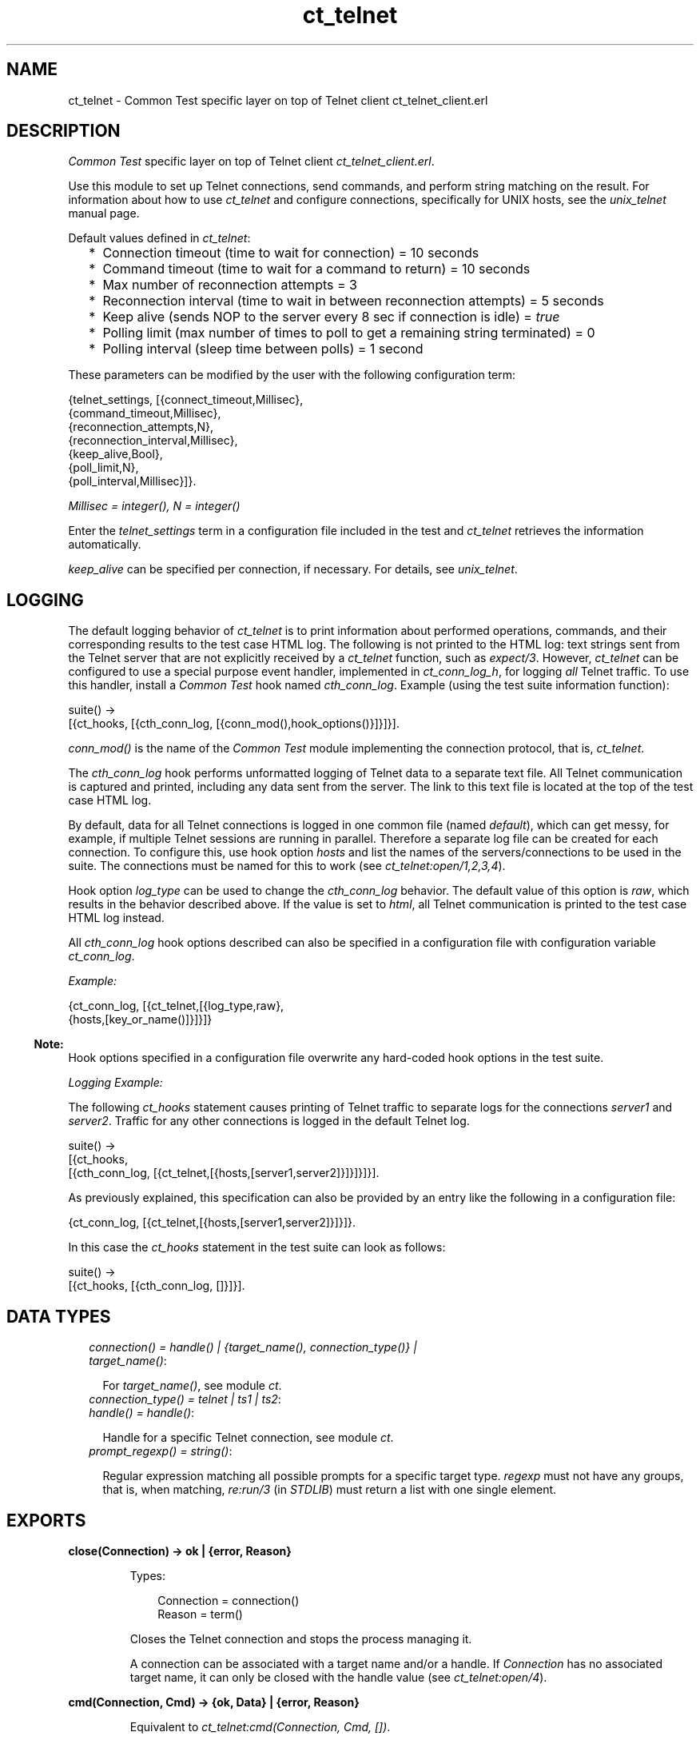 .TH ct_telnet 3 "common_test 1.12" "Ericsson AB" "Erlang Module Definition"
.SH NAME
ct_telnet \- Common Test specific layer on top of Telnet client ct_telnet_client.erl
.SH DESCRIPTION
.LP
\fICommon Test\fR\& specific layer on top of Telnet client \fIct_telnet_client\&.erl\fR\&\&.
.LP
Use this module to set up Telnet connections, send commands, and perform string matching on the result\&. For information about how to use \fIct_telnet\fR\& and configure connections, specifically for UNIX hosts, see the \fB\fIunix_telnet\fR\&\fR\& manual page\&.
.LP
Default values defined in \fIct_telnet\fR\&:
.RS 2
.TP 2
*
Connection timeout (time to wait for connection) = 10 seconds
.LP
.TP 2
*
Command timeout (time to wait for a command to return) = 10 seconds
.LP
.TP 2
*
Max number of reconnection attempts = 3
.LP
.TP 2
*
Reconnection interval (time to wait in between reconnection attempts) = 5 seconds
.LP
.TP 2
*
Keep alive (sends NOP to the server every 8 sec if connection is idle) = \fItrue\fR\&
.LP
.TP 2
*
Polling limit (max number of times to poll to get a remaining string terminated) = 0
.LP
.TP 2
*
Polling interval (sleep time between polls) = 1 second
.LP
.RE

.LP
These parameters can be modified by the user with the following configuration term:
.LP
.nf

 {telnet_settings, [{connect_timeout,Millisec},
                    {command_timeout,Millisec},
                    {reconnection_attempts,N},
                    {reconnection_interval,Millisec},
                    {keep_alive,Bool},
                    {poll_limit,N},
                    {poll_interval,Millisec}]}.
.fi
.LP
\fIMillisec = integer(), N = integer()\fR\&
.LP
Enter the \fItelnet_settings\fR\& term in a configuration file included in the test and \fIct_telnet\fR\& retrieves the information automatically\&.
.LP
\fIkeep_alive\fR\& can be specified per connection, if necessary\&. For details, see \fB\fIunix_telnet\fR\&\fR\&\&.
.SH "LOGGING"

.LP
The default logging behavior of \fIct_telnet\fR\& is to print information about performed operations, commands, and their corresponding results to the test case HTML log\&. The following is not printed to the HTML log: text strings sent from the Telnet server that are not explicitly received by a \fIct_telnet\fR\& function, such as \fIexpect/3\fR\&\&. However, \fIct_telnet\fR\& can be configured to use a special purpose event handler, implemented in \fIct_conn_log_h\fR\&, for logging \fIall\fR\& Telnet traffic\&. To use this handler, install a \fICommon Test\fR\& hook named \fIcth_conn_log\fR\&\&. Example (using the test suite information function):
.LP
.nf

 suite() ->
     [{ct_hooks, [{cth_conn_log, [{conn_mod(),hook_options()}]}]}].
.fi
.LP
\fIconn_mod()\fR\& is the name of the \fICommon Test\fR\& module implementing the connection protocol, that is, \fIct_telnet\fR\&\&.
.LP
The \fIcth_conn_log\fR\& hook performs unformatted logging of Telnet data to a separate text file\&. All Telnet communication is captured and printed, including any data sent from the server\&. The link to this text file is located at the top of the test case HTML log\&.
.LP
By default, data for all Telnet connections is logged in one common file (named \fIdefault\fR\&), which can get messy, for example, if multiple Telnet sessions are running in parallel\&. Therefore a separate log file can be created for each connection\&. To configure this, use hook option \fIhosts\fR\& and list the names of the servers/connections to be used in the suite\&. The connections must be named for this to work (see \fB\fIct_telnet:open/1,2,3,4\fR\&\fR\&)\&.
.LP
Hook option \fIlog_type\fR\& can be used to change the \fIcth_conn_log\fR\& behavior\&. The default value of this option is \fIraw\fR\&, which results in the behavior described above\&. If the value is set to \fIhtml\fR\&, all Telnet communication is printed to the test case HTML log instead\&.
.LP
All \fIcth_conn_log\fR\& hook options described can also be specified in a configuration file with configuration variable \fIct_conn_log\fR\&\&.
.LP
\fIExample:\fR\&
.LP
.nf

 {ct_conn_log, [{ct_telnet,[{log_type,raw},
                            {hosts,[key_or_name()]}]}]}
.fi
.LP

.RS -4
.B
Note:
.RE
Hook options specified in a configuration file overwrite any hard-coded hook options in the test suite\&.

.LP
\fILogging Example:\fR\&
.LP
The following \fIct_hooks\fR\& statement causes printing of Telnet traffic to separate logs for the connections \fIserver1\fR\& and \fIserver2\fR\&\&. Traffic for any other connections is logged in the default Telnet log\&.
.LP
.nf

 suite() ->
     [{ct_hooks,
       [{cth_conn_log, [{ct_telnet,[{hosts,[server1,server2]}]}]}]}].
.fi
.LP
As previously explained, this specification can also be provided by an entry like the following in a configuration file:
.LP
.nf

 {ct_conn_log, [{ct_telnet,[{hosts,[server1,server2]}]}]}.
.fi
.LP
In this case the \fIct_hooks\fR\& statement in the test suite can look as follows:
.LP
.nf

 suite() ->
     [{ct_hooks, [{cth_conn_log, []}]}].
.fi
.SH "DATA TYPES"

.RS 2
.TP 2
.B
\fIconnection() = handle() | {target_name(), connection_type()} | target_name()\fR\&:

.RS 2
.LP
For \fItarget_name()\fR\&, see module \fB\fIct\fR\&\fR\&\&.
.RE
.TP 2
.B
\fIconnection_type() = telnet | ts1 | ts2\fR\&:

.TP 2
.B
\fIhandle() = handle()\fR\&:

.RS 2
.LP
Handle for a specific Telnet connection, see module \fB\fIct\fR\&\fR\&\&.
.RE
.TP 2
.B
\fIprompt_regexp() = string()\fR\&:

.RS 2
.LP
Regular expression matching all possible prompts for a specific target type\&. \fIregexp\fR\& must not have any groups, that is, when matching, \fIre:run/3\fR\& (in \fISTDLIB\fR\&) must return a list with one single element\&.
.RE
.RE
.SH EXPORTS
.LP
.B
close(Connection) -> ok | {error, Reason}
.br
.RS
.LP
Types:

.RS 3
Connection = connection()
.br
Reason = term()
.br
.RE
.RE
.RS
.LP
Closes the Telnet connection and stops the process managing it\&.
.LP
A connection can be associated with a target name and/or a handle\&. If \fIConnection\fR\& has no associated target name, it can only be closed with the handle value (see \fB\fIct_telnet:open/4\fR\&\fR\&)\&.
.RE
.LP
.B
cmd(Connection, Cmd) -> {ok, Data} | {error, Reason}
.br
.RS
.LP
Equivalent to \fB\fIct_telnet:cmd(Connection, Cmd, [])\fR\&\fR\&\&.
.RE
.LP
.B
cmd(Connection, Cmd, Opts) -> {ok, Data} | {error, Reason}
.br
.RS
.LP
Types:

.RS 3
Connection = connection()
.br
Cmd = string()
.br
Opts = [Opt]
.br
Opt = {timeout, timeout()} | {newline, boolean()}
.br
Data = [string()]
.br
Reason = term()
.br
.RE
.RE
.RS
.LP
Sends a command through Telnet and waits for prompt\&.
.LP
By default, this function adds a new line to the end of the specified command\&. If this is not desired, use option \fI{newline,false}\fR\&\&. This is necessary, for example, when sending Telnet command sequences prefixed with character Interprete As Command (IAC)\&.
.LP
Option \fItimeout\fR\& specifies how long the client must wait for prompt\&. If the time expires, the function returns \fI{error,timeout}\fR\&\&. For information about the default value for the command timeout, see the \fBlist of default values\fR\& in the beginning of this module\&.
.RE
.LP
.B
cmdf(Connection, CmdFormat, Args) -> {ok, Data} | {error, Reason}
.br
.RS
.LP
Equivalent to \fB\fIct_telnet:cmdf(Connection, CmdFormat, Args, [])\fR\&\fR\&\&.
.RE
.LP
.B
cmdf(Connection, CmdFormat, Args, Opts) -> {ok, Data} | {error, Reason}
.br
.RS
.LP
Types:

.RS 3
Connection = connection()
.br
CmdFormat = string()
.br
Args = list()
.br
Opts = [Opt]
.br
Opt = {timeout, timeout()} | {newline, boolean()}
.br
Data = [string()]
.br
Reason = term()
.br
.RE
.RE
.RS
.LP
Sends a Telnet command and waits for prompt (uses a format string and a list of arguments to build the command)\&.
.LP
For details, see \fB\fIct_telnet:cmd/3\fR\&\fR\&\&.
.RE
.LP
.B
expect(Connection, Patterns) -> term()
.br
.RS
.LP
Equivalent to \fB\fIct_telnet:expect(Connections, Patterns, [])\fR\&\fR\&\&.
.RE
.LP
.B
expect(Connection, Patterns, Opts) -> {ok, Match} | {ok, MatchList, HaltReason} | {error, Reason}
.br
.RS
.LP
Types:

.RS 3
Connection = connection()
.br
Patterns = Pattern | [Pattern]
.br
Pattern = string() | {Tag, string()} | prompt | {prompt, Prompt}
.br
Prompt = string()
.br
Tag = term()
.br
Opts = [Opt]
.br
Opt = {idle_timeout, IdleTimeout} | {total_timeout, TotalTimeout} | repeat | {repeat, N} | sequence | {halt, HaltPatterns} | ignore_prompt | no_prompt_check | wait_for_prompt | {wait_for_prompt, Prompt}
.br
IdleTimeout = infinity | integer()
.br
TotalTimeout = infinity | integer()
.br
N = integer()
.br
HaltPatterns = Patterns
.br
MatchList = [Match]
.br
Match = RxMatch | {Tag, RxMatch} | {prompt, Prompt}
.br
RxMatch = [string()]
.br
HaltReason = done | Match
.br
Reason = timeout | {prompt, Prompt}
.br
.RE
.RE
.RS
.LP
Gets data from Telnet and waits for the expected pattern\&.
.LP
\fIPattern\fR\& can be a POSIX regular expression\&. The function returns when a pattern is successfully matched (at least one, in the case of multiple patterns)\&.
.LP
\fIRxMatch\fR\& is a list of matched strings\&. It looks as follows \fI[FullMatch, SubMatch1, SubMatch2, \&.\&.\&.]\fR\&, where \fIFullMatch\fR\& is the string matched by the whole regular expression, and \fISubMatchN\fR\& is the string that matched subexpression number \fIN\fR\&\&. Subexpressions are denoted with \fI(\&' \&')\fR\& in the regular expression\&.
.LP
If a \fITag\fR\& is speciifed, the returned \fIMatch\fR\& also includes the matched \fITag\fR\&\&. Otherwise, only \fIRxMatch\fR\& is returned\&.
.LP
\fIOptions:\fR\&
.RS 2
.TP 2
.B
\fIidle_timeout\fR\&:
Indicates that the function must return if the Telnet client is idle (that is, if no data is received) for more than \fIIdleTimeout\fR\& milliseconds\&. Default time-out is 10 seconds\&.
.TP 2
.B
\fItotal_timeout\fR\&:
Sets a time limit for the complete \fIexpect\fR\& operation\&. After \fITotalTimeout\fR\& milliseconds, \fI{error,timeout}\fR\& is returned\&. Default is \fIinfinity\fR\& (that is, no time limit)\&.
.TP 2
.B
\fIignore_prompt | no_prompt_check\fR\&:
>The function returns when a prompt is received, even if no pattern has yet been matched, and \fI{error,{prompt,Prompt}}\fR\& is returned\&. However, this behavior can be modified with option \fIignore_prompt\fR\& or option \fIno_prompt_check\fR\&, which tells \fIexpect\fR\& to return only when a match is found or after a time-out\&.
.TP 2
.B
\fIignore_prompt\fR\&:
\fIct_telnet\fR\& ignores any prompt found\&. This option is useful if data sent by the server can include a pattern matching prompt \fIregexp\fR\& (as returned by \fITargedMod:get_prompt_regexp/0\fR\&), but is not to not cause the function to return\&.
.TP 2
.B
\fIno_prompt_check\fR\&:
\fIct_telnet\fR\& does not search for a prompt at all\&. This is useful if, for example, \fIPattern\fR\& itself matches the prompt\&.
.TP 2
.B
\fIwait_for_prompt\fR\&:
Forces \fIct_telnet\fR\& to wait until the prompt string is received before returning (even if a pattern has already been matched)\&. This is equal to calling \fIexpect(Conn, Patterns++[{prompt,Prompt}], [sequence|Opts])\fR\&\&. Notice that option \fIidle_timeout\fR\& and \fItotal_timeout\fR\& can abort the operation of waiting for prompt\&.
.TP 2
.B
\fIrepeat | repeat, N\fR\&:
The pattern(s) must be matched multiple times\&. If \fIN\fR\& is speciified, the pattern(s) are matched \fIN\fR\& times, and the function returns \fIHaltReason = done\fR\&\&. This option can be interrupted by one or more \fIHaltPatterns\fR\&\&. \fIMatchList\fR\& is always returned, that is, a list of \fIMatch\fR\& instead of only one \fIMatch\fR\&\&. Also \fIHaltReason\fR\& is returned\&.
.TP 2
.B
\fIsequence\fR\&:
All patterns must be matched in a sequence\&. A match is not concluded until all patterns are matched\&. This option can be interrupted by one or more \fIHaltPatterns\fR\&\&. \fIMatchList\fR\& is always returned, that is, a list of \fIMatch\fR\& instead of only one \fIMatch\fR\&\&. Also \fIHaltReason\fR\& is returned\&.
.RE
.LP
\fIExample 1:\fR\&
.LP
.nf

 expect(Connection,[{abc,"ABC"},{xyz,"XYZ"}],[sequence,{halt,[{nnn,"NNN"}]}])
.fi
.LP
First this tries to match \fI"ABC"\fR\&, and then \fI"XYZ"\fR\&, but if \fI"NNN"\fR\& appears, the function returns \fI{error,{nnn,["NNN"]}}\fR\&\&. If both \fI"ABC"\fR\& and \fI"XYZ"\fR\& are matched, the function returns \fI{ok,[AbcMatch,XyzMatch]}\fR\&\&.
.LP
\fIExample 2:\fR\&
.LP
.nf

 expect(Connection,[{abc,"ABC"},{xyz,"XYZ"}],[{repeat,2},{halt,[{nnn,"NNN"}]}])
.fi
.LP
This tries to match \fI"ABC"\fR\& or \fI"XYZ"\fR\& twice\&. If \fI"NNN"\fR\& appears, the function returns \fIHaltReason = {nnn,["NNN"]}\fR\&\&.
.LP
Options \fIrepeat\fR\& and \fIsequence\fR\& can be combined to match a sequence multiple times\&.
.RE
.LP
.B
get_data(Connection) -> {ok, Data} | {error, Reason}
.br
.RS
.LP
Types:

.RS 3
Connection = connection()
.br
Data = [string()]
.br
Reason = term()
.br
.RE
.RE
.RS
.LP
Gets all data received by the Telnet client since the last command was sent\&. Only newline-terminated strings are returned\&. If the last received string has not yet been terminated, the connection can be polled automatically until the string is complete\&.
.LP
The polling feature is controlled by the configuration values \fIpoll_limit\fR\& and \fIpoll_interval\fR\& and is by default disabled\&. This means that the function immediately returns all complete strings received and saves a remaining non-terminated string for a later \fIget_data\fR\& call\&.
.RE
.LP
.B
open(Name) -> {ok, Handle} | {error, Reason}
.br
.RS
.LP
Equivalent to \fB\fIct_telnet:open(Name, telnet)\fR\&\fR\&\&.
.RE
.LP
.B
open(Name, ConnType) -> {ok, Handle} | {error, Reason}
.br
.RS
.LP
Types:

.RS 3
Name = target_name()
.br
ConnType = connection_type()
.br
Handle = handle()
.br
Reason = term()
.br
.RE
.RE
.RS
.LP
Opens a Telnet connection to the specified target host\&.
.RE
.LP
.B
open(KeyOrName, ConnType, TargetMod) -> {ok, Handle} | {error, Reason}
.br
.RS
.LP
Equivalent to \fB\fIct_telnet:ct_telnet:open(KeyOrName, ConnType, TargetMod, [])\fR\&\fR\&\&.
.RE
.LP
.B
open(KeyOrName, ConnType, TargetMod, Extra) -> {ok, Handle} | {error, Reason}
.br
.RS
.LP
Types:

.RS 3
KeyOrName = Key | Name
.br
Key = atom()
.br
Name = target_name()
.br
ConnType = connection_type()
.br
TargetMod = atom()
.br
Extra = term()
.br
Handle = handle()
.br
Reason = term()
.br
.RE
.RE
.RS
.LP
Opens a Telnet connection to the specified target host\&.
.LP
The target data must exist in a configuration file\&. The connection can be associated with \fIName\fR\& and/or the returned \fIHandle\fR\&\&. To allocate a name for the target, use one of the following alternatives:
.RS 2
.TP 2
*
\fB\fIct:require/2\fR\&\fR\& in a test case
.LP
.TP 2
*
A \fIrequire\fR\& statement in the suite information function (\fIsuite/0\fR\&)
.LP
.TP 2
*
A \fIrequire\fR\& statement in a test case information function
.LP
.RE

.LP
If you want the connection to be associated with \fIHandle\fR\& only (if you, for example, need to open multiple connections to a host), use \fIKey\fR\&, the configuration variable name, to specify the target\&. Notice that a connection without an associated target name can only be closed with the \fIHandle\fR\& value\&.
.LP
\fITargetMod\fR\& is a module that exports the functions \fIconnect(Ip, Port, KeepAlive, Extra)\fR\& and \fIget_prompt_regexp()\fR\& for the specified \fITargetType\fR\& (for example, \fIunix_telnet\fR\&)\&.
.LP
For \fItarget_name()\fR\&, see module \fB\fIct\fR\&\fR\&\&.
.LP
See also \fB\fIct:require/2\fR\&\fR\&\&.
.RE
.LP
.B
send(Connection, Cmd) -> ok | {error, Reason}
.br
.RS
.LP
Equivalent to \fB\fIct_telnet:send(Connection, Cmd, [])\fR\&\fR\&\&.
.RE
.LP
.B
send(Connection, Cmd, Opts) -> ok | {error, Reason}
.br
.RS
.LP
Types:

.RS 3
Connection = connection()
.br
Cmd = string()
.br
Opts = [Opt]
.br
Opt = {newline, boolean()}
.br
Reason = term()
.br
.RE
.RE
.RS
.LP
Sends a Telnet command and returns immediately\&.
.LP
By default, this function adds a newline to the end of the specified command\&. If this is not desired, option \fI{newline,false}\fR\& can be used\&. This is necessary, for example, when sending Telnet command sequences prefixed with character Interprete As Command (IAC)\&.
.LP
The resulting output from the command can be read with \fB\fIct_telnet:get_data/2\fR\&\fR\& or \fB\fIct_telnet:expect/2,3\fR\&\fR\&\&.
.RE
.LP
.B
sendf(Connection, CmdFormat, Args) -> ok | {error, Reason}
.br
.RS
.LP
Equivalent to \fB\fIct_telnet:sendf(Connection, CmdFormat, Args, [])\fR\&\fR\&\&.
.RE
.LP
.B
sendf(Connection, CmdFormat, Args, Opts) -> ok | {error, Reason}
.br
.RS
.LP
Types:

.RS 3
Connection = connection()
.br
CmdFormat = string()
.br
Args = list()
.br
Opts = [Opt]
.br
Opt = {newline, boolean()}
.br
Reason = term()
.br
.RE
.RE
.RS
.LP
Sends a Telnet command and returns immediately (uses a format string and a list of arguments to build the command)\&.
.RE
.SH "SEE ALSO"

.LP
\fB\fIunix_telnet\fR\&\fR\&